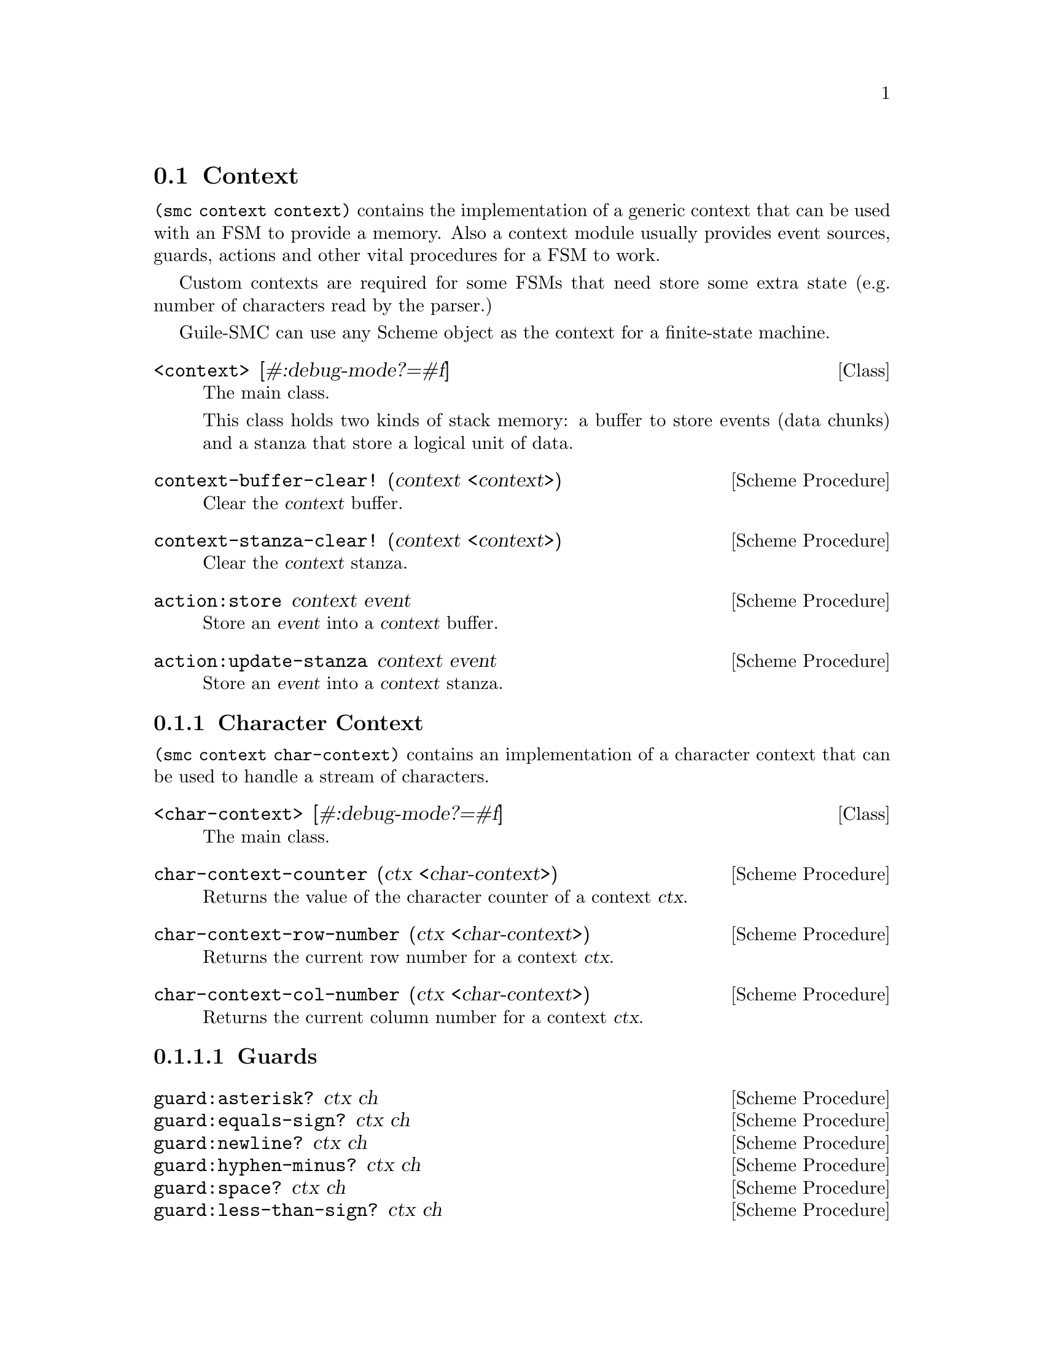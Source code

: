 @c -*-texinfo-*-
@c This file is part of Guile-SMC Reference Manual.
@c Copyright (C) 2021 Artyom V. Poptsov
@c See the file guile-smc.texi for copying conditions.

@node Context
@section Context

@code{(smc context context)} contains the implementation of a generic context
that can be used with an FSM to provide a memory.  Also a context module
usually provides event sources, guards, actions and other vital procedures for
a FSM to work.

Custom contexts are required for some FSMs that need store some extra state
(e.g. number of characters read by the parser.)

Guile-SMC can use any Scheme object as the context for a finite-state machine.

@cindex Stanza
@cindex Buffer
@cindex Context
@deftp {Class} <context> [#:debug-mode?=#f]
The main class.

This class holds two kinds of stack memory: a buffer to store events (data
chunks) and a stanza that store a logical unit of data.
@end deftp

@deffn {Scheme Procedure} context-buffer-clear! (context <context>)
Clear the @var{context} buffer.
@end deffn

@deffn {Scheme Procedure} context-stanza-clear! (context <context>)
Clear the @var{context} stanza.
@end deffn

@deffn {Scheme Procedure} action:store context event
Store an @var{event} into a @var{context} buffer.
@end deffn

@deffn {Scheme Procedure} action:update-stanza context event
Store an @var{event} into a @var{context} stanza.
@end deffn

@subsection Character Context

@code{(smc context char-context)} contains an implementation of a character
context that can be used to handle a stream of characters.

@deftp {Class} <char-context> [#:debug-mode?=#f]
The main class.
@end deftp

@deffn  {Scheme Procedure} char-context-counter (ctx <char-context>)
Returns the value of the character counter of a context @var{ctx}.
@end deffn

@deffn {Scheme Procedure} char-context-row-number (ctx <char-context>)
Returns the current row number for a context @var{ctx}. 
@end deffn

@deffn {Scheme Procedure} char-context-col-number (ctx <char-context>)
Returns the current column number for a context @var{ctx}.
@end deffn

@subsubsection Guards

@deffn  {Scheme Procedure} guard:asterisk? ctx ch
@deffnx {Scheme Procedure} guard:equals-sign? ctx ch
@deffnx {Scheme Procedure} guard:newline? ctx ch
@deffnx {Scheme Procedure} guard:hyphen-minus? ctx ch
@deffnx {Scheme Procedure} guard:space? ctx ch
@deffnx {Scheme Procedure} guard:less-than-sign? ctx ch
@deffnx {Scheme Procedure} guard:letter? ctx ch
@deffnx {Scheme Procedure} guard:more-than-sign? ctx ch
@deffnx {Scheme Procedure} guard:colon? ctx ch
@deffnx {Scheme Procedure} guard:semicolon? ctx ch
@deffnx {Scheme Procedure} guard:eof-object? ctx ch
@deffnx {Scheme Procedure} guard:single-quote? ctx ch
@deffnx {Scheme Procedure} guard:left-square-bracket? ctx ch
@deffnx {Scheme Procedure} guard:right-square-bracket? ctx ch
@deffnx {Scheme Procedure} guard:at-symbol? ctx ch
These procedures check if a @var{ch} is a specific symbol.
@end deffn

@subsubsection Actions

@deffn {Scheme Procedure} action:syntax-error ctx ch
Throw a syntactic error with the current symbol @var{ch}, row, column and the
context @var{ctx}.
@end deffn

@c Local Variables:
@c TeX-master: "guile-smc.texi"
@c End:
